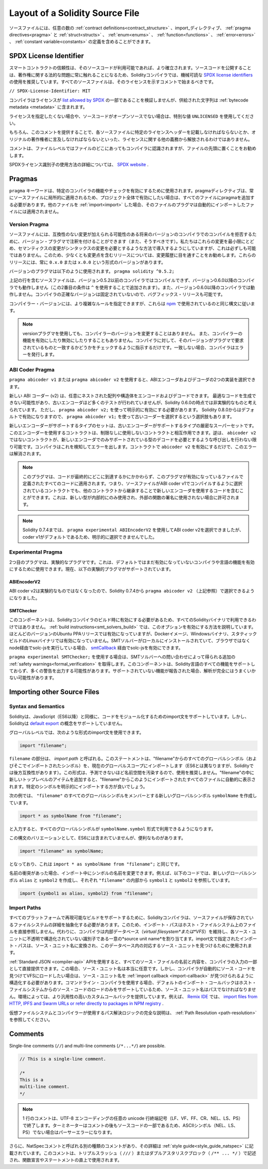 ********************************
Layout of a Solidity Source File
********************************

.. Source files can contain an arbitrary number of
.. :ref:`contract definitions<contract_structure>`, import_ directives,
.. :ref:`pragma directives<pragma>` and
.. :ref:`struct<structs>`, :ref:`enum<enums>`, :ref:`function<functions>`, :ref:`error<errors>`
.. and :ref:`constant variable<constants>` definitions.

ソースファイルには、任意の数の :ref:`contract definitions<contract_structure>` 、import_ディレクティブ、 :ref:`pragma directives<pragma>` と :ref:`struct<structs>` 、 :ref:`enum<enums>` 、 :ref:`function<functions>` 、 :ref:`error<errors>` 、 :ref:`constant variable<constants>` の定義を含めることができます。

.. index:: ! license, spdx

SPDX License Identifier
=======================

.. Trust in smart contract can be better established if their source code
.. is available. Since making source code available always touches on legal problems
.. with regards to copyright, the Solidity compiler encourages the use
.. of machine-readable `SPDX license identifiers <https://spdx.org>`_.
.. Every source file should start with a comment indicating its license:

スマートコントラクトの信頼性は、そのソースコードが利用可能であれば、より確立されます。ソースコードを公開することは、著作権に関する法的な問題に常に触れることになるため、Solidityコンパイラでは、機械可読な `SPDX license identifiers <https://spdx.org>`_ の使用を推奨しています。すべてのソースファイルは、そのライセンスを示すコメントで始まるべきです。

.. ``// SPDX-License-Identifier: MIT``

``// SPDX-License-Identifier: MIT``

.. The compiler does not validate that the license is part of the
.. `list allowed by SPDX <https://spdx.org/licenses/>`_, but
.. it does include the supplied string in the :ref:`bytecode metadata <metadata>`.

コンパイラはライセンスが `list allowed by SPDX <https://spdx.org/licenses/>`_ の一部であることを検証しませんが、供給された文字列は :ref:`bytecode metadata <metadata>` に含まれます。

.. If you do not want to specify a license or if the source code is
.. not open-source, please use the special value ``UNLICENSED``.

ライセンスを指定したくない場合や、ソースコードがオープンソースでない場合は、特別な値 ``UNLICENSED`` を使用してください。

.. Supplying this comment of course does not free you from other
.. obligations related to licensing like having to mention
.. a specific license header in each source file or the
.. original copyright holder.

もちろん、このコメントを提供することで、各ソースファイルに特定のライセンスヘッダーを記載しなければならないとか、オリジナルの著作権者に言及しなければならないといった、ライセンスに関する他の義務から解放されるわけではありません。

.. The comment is recognized by the compiler anywhere in the file at the
.. file level, but it is recommended to put it at the top of the file.

コメントは、ファイルレベルではファイルのどこにあってもコンパイラに認識されますが、ファイルの先頭に置くことをお勧めします。

.. More information about how to use SPDX license identifiers
.. can be found at the `SPDX website <https://spdx.org/ids-how>`_.

SPDXライセンス識別子の使用方法の詳細については、 `SPDX website <https://spdx.org/ids-how>`_ .

.. index:: ! pragma

.. _pragma:

Pragmas
=======

.. The ``pragma`` keyword is used to enable certain compiler features
.. or checks. A pragma directive is always local to a source file, so
.. you have to add the pragma to all your files if you want to enable it
.. in your whole project. If you :ref:`import<import>` another file, the pragma
.. from that file does *not* automatically apply to the importing file.

``pragma`` キーワードは、特定のコンパイラの機能やチェックを有効にするために使用されます。pragmaディレクティブは、常にソースファイルに局所的に適用されるため、プロジェクト全体で有効にしたい場合は、すべてのファイルにpragmaを追加する必要があります。他のファイルを :ref:`import<import>` した場合、そのファイルのプラグマは自動的にインポートしたファイルには適用されません。

.. index:: ! pragma, version

.. _version_pragma:

Version Pragma
--------------

.. Source files can (and should) be annotated with a version pragma to reject
.. compilation with future compiler versions that might introduce incompatible
.. changes. We try to keep these to an absolute minimum and
.. introduce them in a way that changes in semantics also require changes
.. in the syntax, but this is not always possible. Because of this, it is always
.. a good idea to read through the changelog at least for releases that contain
.. breaking changes. These releases always have versions of the form
.. ``0.x.0`` or ``x.0.0``.

ソースファイルには、互換性のない変更が加えられる可能性のある将来のバージョンのコンパイラでのコンパイルを拒否するために、バージョン・プラグマで注釈を付けることができます（また、そうすべきです）。私たちはこれらの変更を最小限にとどめ、セマンティクスの変更がシンタックスの変更を必要とするような方法で導入するようにしていますが、これは必ずしも可能ではありません。このため、少なくとも変更点を含むリリースについては、変更履歴に目を通すことをお勧めします。これらのリリースには、常に ``0.x.0`` または ``x.0.0`` という形式のバージョンがあります。

.. The version pragma is used as follows: ``pragma solidity ^0.5.2;``

バージョンのプラグマは以下のように使用されます。 ``pragma solidity ^0.5.2;``

.. A source file with the line above does not compile with a compiler earlier than version 0.5.2,
.. and it also does not work on a compiler starting from version 0.6.0 (this
.. second condition is added by using ``^``). Because
.. there will be no breaking changes until version ``0.6.0``, you can
.. be sure that your code compiles the way you intended. The exact version of the
.. compiler is not fixed, so that bugfix releases are still possible.

上記の行を含むソースファイルは、バージョン0.5.2以前のコンパイラではコンパイルできず、バージョン0.6.0以降のコンパイラでも動作しません（この2番目の条件は ``^`` を使用することで追加されます）。また、バージョン0.6.0以降のコンパイラでは動作しません。コンパイラの正確なバージョンは固定されていないので、バグフィックス・リリースも可能です。

.. It is possible to specify more complex rules for the compiler version,
.. these follow the same syntax used by `npm <https://docs.npmjs.com/cli/v6/using-npm/semver>`_.

コンパイラー・バージョンには、より複雑なルールを指定できますが、これらは `npm <https://docs.npmjs.com/cli/v6/using-npm/semver>`_ で使用されているのと同じ構文に従います。

.. .. note::

..   Using the version pragma *does not* change the version of the compiler.
..   It also *does not* enable or disable features of the compiler. It just
..   instructs the compiler to check whether its version matches the one
..   required by the pragma. If it does not match, the compiler issues
..   an error.

.. note::

  versionプラグマを使用しても、コンパイラーのバージョンを変更することはありません。   また、コンパイラーの機能を有効にしたり無効にしたりすることもありません。コンパイラに対して、そのバージョンがプラグマで要求されているものと一致するかどうかをチェックするように指示するだけです。一致しない場合、コンパイラはエラーを発行します。

ABI Coder Pragma
----------------

.. By using ``pragma abicoder v1`` or ``pragma abicoder v2`` you can
.. select between the two implementations of the ABI encoder and decoder.

``pragma abicoder v1`` または ``pragma abicoder v2`` を使用すると、ABIエンコーダおよびデコーダの2つの実装を選択できます。

.. The new ABI coder (v2) is able to encode and decode arbitrarily nested
.. arrays and structs. It might produce less optimal code and has not
.. received as much testing as the old encoder, but is considered
.. non-experimental as of Solidity 0.6.0. You still have to explicitly
.. activate it using ``pragma abicoder v2;``. Since it will be
.. activated by default starting from Solidity 0.8.0, there is the option to select
.. the old coder using ``pragma abicoder v1;``.

新しい ABI コーダー (v2) は、任意にネストされた配列や構造体をエンコードおよびデコードできます。
最適なコードを生成できない可能性があり、古いエンコーダほど多くのテストが行われていませんが、Solidity 0.6.0の時点では非実験的なものと考えられています。
ただし、 ``pragma abicoder v2;`` を使って明示的に有効にする必要があります。
Solidity 0.8.0からはデフォルトで有効になりますので、 ``pragma abicoder v1;`` を使って古いコーダーを選択するという選択肢もあります。

.. The set of types supported by the new encoder is a strict superset of
.. the ones supported by the old one. Contracts that use it can interact with ones
.. that do not without limitations. The reverse is possible only as long as the
.. non-``abicoder v2`` contract does not try to make calls that would require
.. decoding types only supported by the new encoder. The compiler can detect this
.. and will issue an error. Simply enabling ``abicoder v2`` for your contract is
.. enough to make the error go away.

新しいエンコーダーがサポートするタイプのセットは、古いエンコーダーがサポートするタイプの厳密なスーパーセットです。このエンコーダーを使用するコントラクトは、制限なしに使用しないコントラクトと相互作用できます。逆は、 ``abicoder v2`` ではないコントラクトが、新しいエンコーダでのみサポートされている型のデコードを必要とするような呼び出しを行わない限り可能です。コンパイラはこれを検知してエラーを出します。コントラクトで ``abicoder v2`` を有効にするだけで、このエラーは解消されます。

.. .. note::

..   This pragma applies to all the code defined in the file where it is activated,
..   regardless of where that code ends up eventually. This means that a contract
..   whose source file is selected to compile with ABI coder v1
..   can still contain code that uses the new encoder
..   by inheriting it from another contract. This is allowed if the new types are only
..   used internally and not in external function signatures.

.. note::

  このプラグマは、コードが最終的にどこに到達するかにかかわらず、このプラグマが有効になっているファイルで定義されたすべてのコードに適用されます。つまり、ソースファイルがABI coder v1でコンパイルするように選択されているコントラクトでも、他のコントラクトから継承することで新しいエンコーダを使用するコードを含むことができます。これは、新しい型が内部的にのみ使用され、外部の関数の署名に使用されない場合に許可されます。

.. .. note::

..   Up to Solidity 0.7.4, it was possible to select the ABI coder v2
..   by using ``pragma experimental ABIEncoderV2``, but it was not possible
..   to explicitly select coder v1 because it was the default.

.. note::

  Solidity 0.7.4までは、 ``pragma experimental ABIEncoderV2`` を使用してABI coder v2を選択できましたが、coder v1がデフォルトであるため、明示的に選択できませんでした。

.. index:: ! pragma, experimental

.. _experimental_pragma:

Experimental Pragma
-------------------

.. The second pragma is the experimental pragma. It can be used to enable
.. features of the compiler or language that are not yet enabled by default.
.. The following experimental pragmas are currently supported:

2つ目のプラグマは、実験的なプラグマです。これは、デフォルトではまだ有効になっていないコンパイラや言語の機能を有効にするために使用できます。現在、以下の実験的プラグマがサポートされています。

ABIEncoderV2
~~~~~~~~~~~~

.. Because the ABI coder v2 is not considered experimental anymore,
.. it can be selected via ``pragma abicoder v2`` (please see above)
.. since Solidity 0.7.4.

ABI coder v2は実験的なものではなくなったので、Solidity 0.7.4から ``pragma abicoder v2`` （上記参照）で選択できるようになりました。

.. _smt_checker:

SMTChecker
~~~~~~~~~~

.. This component has to be enabled when the Solidity compiler is built
.. and therefore it is not available in all Solidity binaries.
.. The :ref:`build instructions<smt_solvers_build>` explain how to activate this option.
.. It is activated for the Ubuntu PPA releases in most versions,
.. but not for the Docker images, Windows binaries or the
.. statically-built Linux binaries. It can be activated for solc-js via the
.. `smtCallback <https://github.com/ethereum/solc-js#example-usage-with-smtsolver-callback>`_ if you have an SMT solver
.. installed locally and run solc-js via node (not via the browser).

このコンポーネントは、Solidityコンパイラのビルド時に有効にする必要があるため、すべてのSolidityバイナリで利用できるわけではありません。 :ref:`build instructions<smt_solvers_build>` では、このオプションを有効にする方法を説明しています。ほとんどのバージョンのUbuntu PPAリリースでは有効になっていますが、Dockerイメージ、Windowsバイナリ、スタティックビルドのLinuxバイナリでは有効になっていません。SMTソルバーがローカルにインストールされていて、ブラウザではなくnode経由でsolc-jsを実行している場合、 `smtCallback <https://github.com/ethereum/solc-js#example-usage-with-smtsolver-callback>`_ 経由でsolc-jsを有効にできます。

.. If you use ``pragma experimental SMTChecker;``, then you get additional
.. :ref:`safety warnings<formal_verification>` which are obtained by querying an
.. SMT solver.
.. The component does not yet support all features of the Solidity language and
.. likely outputs many warnings. In case it reports unsupported features, the
.. analysis may not be fully sound.

``pragma experimental SMTChecker;`` を使用する場合は、SMTソルバーへの問い合わせによって得られる追加の :ref:`safety warnings<formal_verification>` を取得します。このコンポーネントは、Solidity言語のすべての機能をサポートしておらず、多くの警告を出力する可能性があります。サポートされていない機能が報告された場合、解析が完全にはうまくいかない可能性があります。

.. index:: source file, ! import, module, source unit

.. _import:

Importing other Source Files
============================

Syntax and Semantics
--------------------

.. Solidity supports import statements to help modularise your code that
.. are similar to those available in JavaScript
.. (from ES6 on). However, Solidity does not support the concept of
.. a `default export <https://developer.mozilla.org/en-US/docs/web/javascript/reference/statements/export#Description>`_.

Solidityは、JavaScript（ES6以降）と同様に、コードをモジュール化するためのimport文をサポートしています。しかし、Solidityは `default export <https://developer.mozilla.org/en-US/docs/web/javascript/reference/statements/export#Description>`_ の概念をサポートしていません。

.. At a global level, you can use import statements of the following form:

グローバルレベルでは、次のような形式のimport文を使用できます。

.. code-block:: solidity

    import "filename";

.. The ``filename`` part is called an *import path*.
.. This statement imports all global symbols from "filename" (and symbols imported there) into the
.. current global scope (different than in ES6 but backwards-compatible for Solidity).
.. This form is not recommended for use, because it unpredictably pollutes the namespace.
.. If you add new top-level items inside "filename", they automatically
.. appear in all files that import like this from "filename". It is better to import specific
.. symbols explicitly.

``filename`` の部分は、 *import path* と呼ばれる。このステートメントは、"filename"からのすべてのグローバルシンボル（およびそこでインポートされたシンボル）を、現在のグローバルスコープにインポートします（ES6とは異なりますが、Solidityでは後方互換性があります）。この形式は、予測できないほど名前空間を汚染するので、使用を推奨しません。"filename"の中に新しいトップレベルのアイテムを追加すると、"filename"からこのようにインポートされたすべてのファイルに自動的に表示されます。特定のシンボルを明示的にインポートする方が良いでしょう。

.. The following example creates a new global symbol ``symbolName`` whose members are all
.. the global symbols from ``"filename"``:

次の例では、 ``"filename"`` のすべてのグローバルシンボルをメンバーとする新しいグローバルシンボル ``symbolName`` を作成しています。

.. code-block:: solidity

    import * as symbolName from "filename";

.. which results in all global symbols being available in the format ``symbolName.symbol``.

と入力すると、すべてのグローバルシンボルが ``symbolName.symbol`` 形式で利用できるようになります。

.. A variant of this syntax that is not part of ES6, but possibly useful is:

この構文のバリエーションとして、ES6には含まれていませんが、便利なものがあります。

.. code-block:: solidity

  import "filename" as symbolName;

.. which is equivalent to ``import * as symbolName from "filename";``.

となっており、これは ``import * as symbolName from "filename";`` と同じです。

.. If there is a naming collision, you can rename symbols while importing. For example,
.. the code below creates new global symbols ``alias`` and ``symbol2`` which reference
.. ``symbol1`` and ``symbol2`` from inside ``"filename"``, respectively.

名前の衝突があった場合、インポート中にシンボルの名前を変更できます。例えば、以下のコードでは、新しいグローバルシンボル ``alias`` と ``symbol2`` を作成し、それぞれ ``"filename"`` の内部から ``symbol1`` と ``symbol2`` を参照しています。

.. code-block:: solidity

    import {symbol1 as alias, symbol2} from "filename";

.. index:: virtual filesystem, source unit name, import; path, filesystem path, import callback, Remix IDE

Import Paths
------------

.. In order to be able to support reproducible builds on all platforms, the Solidity compiler has to
.. abstract away the details of the filesystem where source files are stored.
.. For this reason import paths do not refer directly to files in the host filesystem.
.. Instead the compiler maintains an internal database (*virtual filesystem* or *VFS* for short) where
.. each source unit is assigned a unique *source unit name* which is an opaque and unstructured identifier.
.. The import path specified in an import statement is translated into a source unit name and used to
.. find the corresponding source unit in this database.

すべてのプラットフォームで再現可能なビルドをサポートするために、Solidityコンパイラは、ソースファイルが保存されているファイルシステムの詳細を抽象化する必要があります。このため、インポート・パスはホスト・ファイルシステム上のファイルを直接参照しません。代わりに、コンパイラは内部データベース（*virtual filesystem*または*VFS*）を維持し、各ソース・ユニットに不透明で構造化されていない識別子である一意の*source unit name*を割り当てます。import文で指定されたインポート・パスは、ソース・ユニット名に変換され、このデータベース内の対応するソース・ユニットを見つけるために使用されます。

.. Using the :ref:`Standard JSON <compiler-api>` API it is possible to directly provide the names and
.. content of all the source files as a part of the compiler input.
.. In this case source unit names are truly arbitrary.
.. If, however, you want the compiler to automatically find and load source code into the VFS, your
.. source unit names need to be structured in a way that makes it possible for an :ref:`import callback
.. <import-callback>` to locate them.
.. When using the command-line compiler the default import callback supports only loading source code
.. from the host filesystem, which means that your source unit names must be paths.
.. Some environments provide custom callbacks that are more versatile.
.. For example the `Remix IDE <https://remix.ethereum.org/>`_ provides one that
.. lets you `import files from HTTP, IPFS and Swarm URLs or refer directly to packages in NPM registry
.. <https://remix-ide.readthedocs.io/en/latest/import.html>`_.

:ref:`Standard JSON <compiler-api>`  APIを使用すると、すべてのソース・ファイルの名前と内容を、コンパイラの入力の一部として直接提供できます。この場合、ソース・ユニット名は本当に任意です。しかし、コンパイラが自動的にソース・コードを見つけてVFSにロードしたい場合は、ソース・ユニット名を :ref:`import callback <import-callback>` が見つけられるように構造化する必要があります。コマンドライン・コンパイラを使用する場合、デフォルトのインポート・コールバックはホスト・ファイルシステムからのソース・コードのロードのみをサポートしているため、ソース・ユニット名はパスでなければなりません。環境によっては、より汎用性の高いカスタムコールバックを提供しています。例えば、 `Remix IDE <https://remix.ethereum.org/>`_ では、 `import files from HTTP, IPFS and Swarm URLs or refer directly to packages in NPM registry <https://remix-ide.readthedocs.io/en/latest/import.html>`_ .

.. For a complete description of the virtual filesystem and the path resolution logic used by the
.. compiler see :ref:`Path Resolution <path-resolution>`.

仮想ファイルシステムとコンパイラーが使用するパス解決ロジックの完全な説明は、 :ref:`Path Resolution <path-resolution>` を参照してください。

.. index:: ! comment, natspec

Comments
========

Single-line comments (``//``) and multi-line comments (``/*...*/``) are possible.

.. code-block:: solidity

    // This is a single-line comment.

    /*
    This is a
    multi-line comment.
    */

.. .. note::

..   A single-line comment is terminated by any unicode line terminator
..   (LF, VF, FF, CR, NEL, LS or PS) in UTF-8 encoding. The terminator is still part of
..   the source code after the comment, so if it is not an ASCII symbol
..   (these are NEL, LS and PS), it will lead to a parser error.

.. note::

  1 行のコメントは、UTF-8 エンコーディングの任意の unicode 行終端記号（LF、VF、FF、CR、NEL、LS、PS）で終了します。ターミネーターはコメントの後もソースコードの一部であるため、ASCIIシンボル（NEL、LS、PS）でない場合はパーサーエラーになります。

.. Additionally, there is another type of comment called a NatSpec comment,
.. which is detailed in the :ref:`style guide<style_guide_natspec>`. They are written with a
.. triple slash (``///``) or a double asterisk block (``/** ... */``) and
.. they should be used directly above function declarations or statements.
.. 

さらに、NatSpecコメントと呼ばれる別の種類のコメントがあり、その詳細は :ref:`style guide<style_guide_natspec>` に記載されています。このコメントは、トリプルスラッシュ（ ``///`` ）またはダブルアスタリスクブロック（ ``/** ... */`` ）で記述され、関数宣言やステートメントの直上で使用されます。
